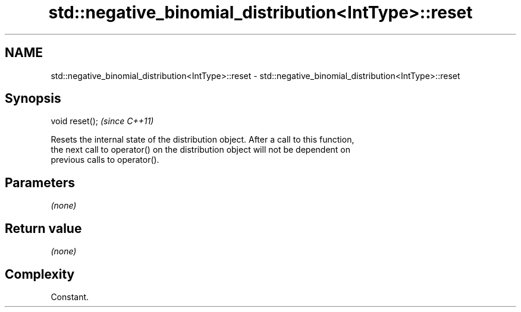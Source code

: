 .TH std::negative_binomial_distribution<IntType>::reset 3 "2019.08.27" "http://cppreference.com" "C++ Standard Libary"
.SH NAME
std::negative_binomial_distribution<IntType>::reset \- std::negative_binomial_distribution<IntType>::reset

.SH Synopsis
   void reset();  \fI(since C++11)\fP

   Resets the internal state of the distribution object. After a call to this function,
   the next call to operator() on the distribution object will not be dependent on
   previous calls to operator().

.SH Parameters

   \fI(none)\fP

.SH Return value

   \fI(none)\fP

.SH Complexity

   Constant.
